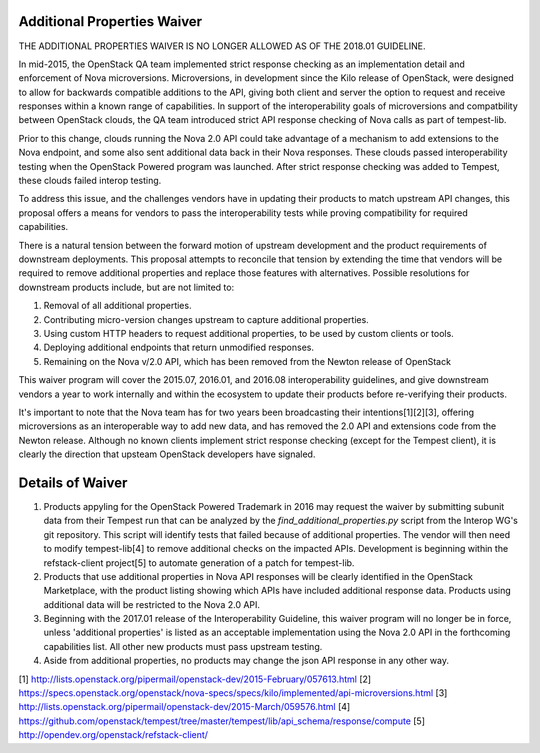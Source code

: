 ============================
Additional Properties Waiver
============================

THE ADDITIONAL PROPERTIES WAIVER IS NO LONGER ALLOWED AS OF THE
2018.01 GUIDELINE.

In mid-2015, the OpenStack QA team implemented strict response
checking as an implementation detail and enforcement of Nova
microversions. Microversions, in development since the Kilo release of
OpenStack, were designed to allow for backwards compatible additions
to the API, giving both client and server the option to request and
receive responses within a known range of capabilities. In support
of the interoperability goals of microversions and compatbility between
OpenStack clouds, the QA team introduced strict API response checking of
Nova calls as part of tempest-lib.

Prior to this change, clouds running the Nova 2.0 API could take
advantage of a mechanism to add extensions to the Nova endpoint, and
some also sent additional data back in their Nova responses. These clouds
passed interoperability testing when the OpenStack Powered program was
launched. After strict response checking was added to Tempest, these
clouds failed interop testing.

To address this issue, and the challenges vendors have in updating their
products to match upstream API changes, this proposal offers a means for
vendors to pass the interoperability tests while proving
compatibility for required capabilities.

There is a natural tension between the forward motion of upstream
development and the product requirements of downstream deployments. This
proposal attempts to reconcile that tension by extending the time that
vendors will be required to remove additional properties and replace
those features with alternatives. Possible resolutions for downstream
products include, but are not limited to:

#. Removal of all additional properties.
#. Contributing micro-version changes upstream to capture additional
   properties.
#. Using custom HTTP headers to request additional properties, to be
   used by custom clients or tools.
#. Deploying additional endpoints that return unmodified responses.
#. Remaining on the Nova v/2.0 API, which has been removed from the
   Newton release of OpenStack

This waiver program will cover the 2015.07, 2016.01, and 2016.08
interoperability guidelines, and give downstream vendors a year
to work internally and within the ecosystem to update their products
before re-verifying their products.

It's important to note that the Nova team has for two years been
broadcasting their intentions[1][2][3], offering microversions as an
interoperable way to add new data, and has removed the 2.0 API and
extensions code from the Newton release. Although no known clients
implement strict response checking (except for the Tempest client),
it is clearly the direction that upsteam OpenStack developers have
signaled.

=================
Details of Waiver
=================

#. Products appyling for the OpenStack Powered Trademark in 2016 may
   request the waiver by submitting subunit data from their Tempest run
   that can be analyzed by the `find_additional_properties.py` script
   from the Interop WG's git repository. This script will identify
   tests that failed because of additional properties. The vendor will
   then need to modify tempest-lib[4] to remove additional checks on
   the impacted APIs. Development is beginning within the
   refstack-client project[5] to automate generation of a patch for
   tempest-lib.

#. Products that use additional properties in Nova API responses will be
   clearly identified in the OpenStack Marketplace, with the product
   listing showing which APIs have included additional response data.
   Products using additional data will be restricted to the Nova 2.0 API.

#. Beginning with the 2017.01 release of the Interoperability Guideline,
   this waiver program will no longer be in force, unless 'additional
   properties' is listed as an acceptable implementation using the Nova
   2.0 API in the forthcoming capabilities list. All other new
   products must pass upstream testing.

#. Aside from additional properties, no products may change the json API
   response in any other way.

[1] http://lists.openstack.org/pipermail/openstack-dev/2015-February/057613.html
[2] https://specs.openstack.org/openstack/nova-specs/specs/kilo/implemented/api-microversions.html
[3] http://lists.openstack.org/pipermail/openstack-dev/2015-March/059576.html
[4] https://github.com/openstack/tempest/tree/master/tempest/lib/api_schema/response/compute
[5] http://opendev.org/openstack/refstack-client/
